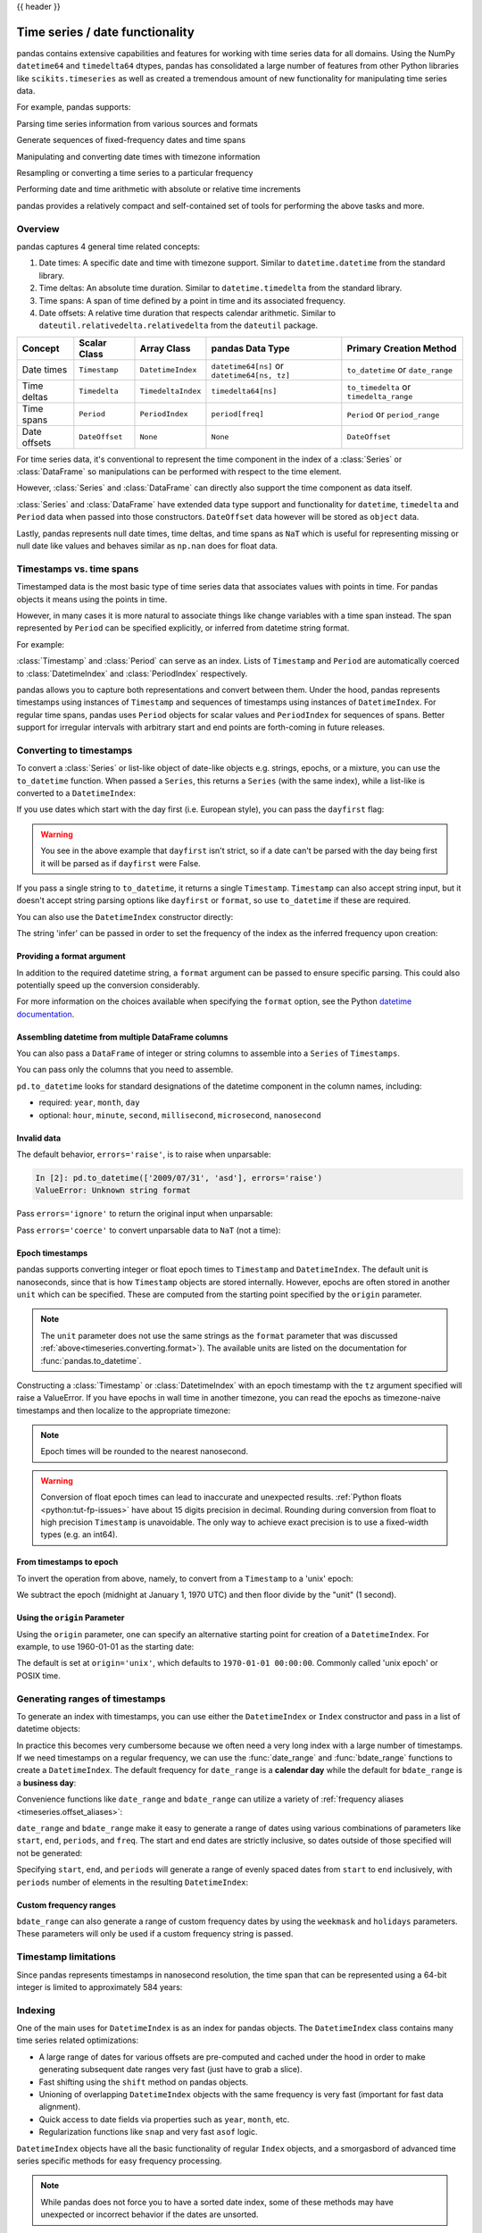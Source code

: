 .. _timeseries:

{{ header }}

********************************
Time series / date functionality
********************************

pandas contains extensive capabilities and features for working with time series data for all domains.
Using the NumPy ``datetime64`` and ``timedelta64`` dtypes, pandas has consolidated a large number of
features from other Python libraries like ``scikits.timeseries`` as well as created
a tremendous amount of new functionality for manipulating time series data.

For example, pandas supports:

Parsing time series information from various sources and formats

.. ipython:: python

   import datetime

   dti = pd.to_datetime(['1/1/2018', np.datetime64('2018-01-01'),
                         datetime.datetime(2018, 1, 1)])
   dti

Generate sequences of fixed-frequency dates and time spans

.. ipython:: python

   dti = pd.date_range('2018-01-01', periods=3, freq='H')
   dti

Manipulating and converting date times with timezone information

.. ipython:: python

   dti = dti.tz_localize('UTC')
   dti
   dti.tz_convert('US/Pacific')

Resampling or converting a time series to a particular frequency

.. ipython:: python

   idx = pd.date_range('2018-01-01', periods=5, freq='H')
   ts = pd.Series(range(len(idx)), index=idx)
   ts
   ts.resample('2H').mean()

Performing date and time arithmetic with absolute or relative time increments

.. ipython:: python

    friday = pd.Timestamp('2018-01-05')
    friday.day_name()
    # Add 1 day
    saturday = friday + pd.Timedelta('1 day')
    saturday.day_name()
    # Add 1 business day (Friday --> Monday)
    monday = friday + pd.offsets.BDay()
    monday.day_name()

pandas provides a relatively compact and self-contained set of tools for
performing the above tasks and more.


.. _timeseries.overview:

Overview
--------

pandas captures 4 general time related concepts:

#. Date times: A specific date and time with timezone support. Similar to ``datetime.datetime`` from the standard library.
#. Time deltas: An absolute time duration. Similar to ``datetime.timedelta`` from the standard library.
#. Time spans: A span of time defined by a point in time and its associated frequency.
#. Date offsets: A relative time duration that respects calendar arithmetic. Similar to ``dateutil.relativedelta.relativedelta`` from the ``dateutil`` package.

=====================   =================  ===================   ============================================  ========================================
Concept                 Scalar Class       Array Class           pandas Data Type                              Primary Creation Method
=====================   =================  ===================   ============================================  ========================================
Date times              ``Timestamp``      ``DatetimeIndex``     ``datetime64[ns]`` or ``datetime64[ns, tz]``  ``to_datetime`` or ``date_range``
Time deltas             ``Timedelta``      ``TimedeltaIndex``    ``timedelta64[ns]``                           ``to_timedelta`` or ``timedelta_range``
Time spans              ``Period``         ``PeriodIndex``       ``period[freq]``                              ``Period`` or ``period_range``
Date offsets            ``DateOffset``     ``None``              ``None``                                      ``DateOffset``
=====================   =================  ===================   ============================================  ========================================

For time series data, it's conventional to represent the time component in the index of a :class:`Series` or :class:`DataFrame`
so manipulations can be performed with respect to the time element.

.. ipython:: python

   pd.Series(range(3), index=pd.date_range('2000', freq='D', periods=3))

However, :class:`Series` and :class:`DataFrame` can directly also support the time component as data itself.

.. ipython:: python

   pd.Series(pd.date_range('2000', freq='D', periods=3))

:class:`Series` and :class:`DataFrame` have extended data type support and functionality for ``datetime``, ``timedelta``
and ``Period`` data when passed into those constructors. ``DateOffset``
data however will be stored as ``object`` data.

.. ipython:: python

   pd.Series(pd.period_range('1/1/2011', freq='M', periods=3))
   pd.Series([pd.DateOffset(1), pd.DateOffset(2)])
   pd.Series(pd.date_range('1/1/2011', freq='M', periods=3))

Lastly, pandas represents null date times, time deltas, and time spans as ``NaT`` which
is useful for representing missing or null date like values and behaves similar
as ``np.nan`` does for float data.

.. ipython:: python

   pd.Timestamp(pd.NaT)
   pd.Timedelta(pd.NaT)
   pd.Period(pd.NaT)
   # Equality acts as np.nan would
   pd.NaT == pd.NaT

.. _timeseries.representation:

Timestamps vs. time spans
-------------------------

Timestamped data is the most basic type of time series data that associates
values with points in time. For pandas objects it means using the points in
time.

.. ipython:: python

   pd.Timestamp(datetime.datetime(2012, 5, 1))
   pd.Timestamp('2012-05-01')
   pd.Timestamp(2012, 5, 1)

However, in many cases it is more natural to associate things like change
variables with a time span instead. The span represented by ``Period`` can be
specified explicitly, or inferred from datetime string format.

For example:

.. ipython:: python

   pd.Period('2011-01')

   pd.Period('2012-05', freq='D')

:class:`Timestamp` and :class:`Period` can serve as an index. Lists of
``Timestamp`` and ``Period`` are automatically coerced to :class:`DatetimeIndex`
and :class:`PeriodIndex` respectively.

.. ipython:: python

   dates = [pd.Timestamp('2012-05-01'),
            pd.Timestamp('2012-05-02'),
            pd.Timestamp('2012-05-03')]
   ts = pd.Series(np.random.randn(3), dates)

   type(ts.index)
   ts.index

   ts

   periods = [pd.Period('2012-01'), pd.Period('2012-02'), pd.Period('2012-03')]

   ts = pd.Series(np.random.randn(3), periods)

   type(ts.index)
   ts.index

   ts

pandas allows you to capture both representations and
convert between them. Under the hood, pandas represents timestamps using
instances of ``Timestamp`` and sequences of timestamps using instances of
``DatetimeIndex``. For regular time spans, pandas uses ``Period`` objects for
scalar values and ``PeriodIndex`` for sequences of spans. Better support for
irregular intervals with arbitrary start and end points are forth-coming in
future releases.


.. _timeseries.converting:

Converting to timestamps
------------------------

To convert a :class:`Series` or list-like object of date-like objects e.g. strings,
epochs, or a mixture, you can use the ``to_datetime`` function. When passed
a ``Series``, this returns a ``Series`` (with the same index), while a list-like
is converted to a ``DatetimeIndex``:

.. ipython:: python

    pd.to_datetime(pd.Series(['Jul 31, 2009', '2010-01-10', None]))

    pd.to_datetime(['2005/11/23', '2010.12.31'])

If you use dates which start with the day first (i.e. European style),
you can pass the ``dayfirst`` flag:

.. ipython:: python

    pd.to_datetime(['04-01-2012 10:00'], dayfirst=True)

    pd.to_datetime(['14-01-2012', '01-14-2012'], dayfirst=True)

.. warning::

   You see in the above example that ``dayfirst`` isn't strict, so if a date
   can't be parsed with the day being first it will be parsed as if
   ``dayfirst`` were False.

If you pass a single string to ``to_datetime``, it returns a single ``Timestamp``.
``Timestamp`` can also accept string input, but it doesn't accept string parsing
options like ``dayfirst`` or ``format``, so use ``to_datetime`` if these are required.

.. ipython:: python

    pd.to_datetime('2010/11/12')

    pd.Timestamp('2010/11/12')

You can also use the ``DatetimeIndex`` constructor directly:

.. ipython:: python

    pd.DatetimeIndex(['2018-01-01', '2018-01-03', '2018-01-05'])

The string 'infer' can be passed in order to set the frequency of the index as the
inferred frequency upon creation:

.. ipython:: python

    pd.DatetimeIndex(['2018-01-01', '2018-01-03', '2018-01-05'], freq='infer')

.. _timeseries.converting.format:

Providing a format argument
~~~~~~~~~~~~~~~~~~~~~~~~~~~

In addition to the required datetime string, a ``format`` argument can be passed to ensure specific parsing.
This could also potentially speed up the conversion considerably.

.. ipython:: python

    pd.to_datetime('2010/11/12', format='%Y/%m/%d')

    pd.to_datetime('12-11-2010 00:00', format='%d-%m-%Y %H:%M')

For more information on the choices available when specifying the ``format``
option, see the Python `datetime documentation`_.

.. _datetime documentation: https://docs.python.org/3/library/datetime.html#strftime-and-strptime-behavior

Assembling datetime from multiple DataFrame columns
~~~~~~~~~~~~~~~~~~~~~~~~~~~~~~~~~~~~~~~~~~~~~~~~~~~

You can also pass a ``DataFrame`` of integer or string columns to assemble into a ``Series`` of ``Timestamps``.

.. ipython:: python

   df = pd.DataFrame({'year': [2015, 2016],
                      'month': [2, 3],
                      'day': [4, 5],
                      'hour': [2, 3]})
   pd.to_datetime(df)


You can pass only the columns that you need to assemble.

.. ipython:: python

   pd.to_datetime(df[['year', 'month', 'day']])

``pd.to_datetime`` looks for standard designations of the datetime component in the column names, including:

* required: ``year``, ``month``, ``day``
* optional: ``hour``, ``minute``, ``second``, ``millisecond``, ``microsecond``, ``nanosecond``

Invalid data
~~~~~~~~~~~~

The default behavior, ``errors='raise'``, is to raise when unparsable:

.. code-block:: ipython

    In [2]: pd.to_datetime(['2009/07/31', 'asd'], errors='raise')
    ValueError: Unknown string format

Pass ``errors='ignore'`` to return the original input when unparsable:

.. ipython:: python

   pd.to_datetime(['2009/07/31', 'asd'], errors='ignore')

Pass ``errors='coerce'`` to convert unparsable data to ``NaT`` (not a time):

.. ipython:: python

   pd.to_datetime(['2009/07/31', 'asd'], errors='coerce')


.. _timeseries.converting.epoch:

Epoch timestamps
~~~~~~~~~~~~~~~~

pandas supports converting integer or float epoch times to ``Timestamp`` and
``DatetimeIndex``. The default unit is nanoseconds, since that is how ``Timestamp``
objects are stored internally. However, epochs are often stored in another ``unit``
which can be specified. These are computed from the starting point specified by the
``origin`` parameter.

.. ipython:: python

   pd.to_datetime([1349720105, 1349806505, 1349892905,
                   1349979305, 1350065705], unit='s')

   pd.to_datetime([1349720105100, 1349720105200, 1349720105300,
                   1349720105400, 1349720105500], unit='ms')

.. note::

   The ``unit`` parameter does not use the same strings as the ``format`` parameter
   that was discussed :ref:`above<timeseries.converting.format>`). The
   available units are listed on the documentation for :func:`pandas.to_datetime`.

.. versionchanged:: 1.0.0

Constructing a :class:`Timestamp` or :class:`DatetimeIndex` with an epoch timestamp
with the ``tz`` argument specified will raise a ValueError. If you have
epochs in wall time in another timezone, you can read the epochs
as timezone-naive timestamps and then localize to the appropriate timezone:

.. ipython:: python

   pd.Timestamp(1262347200000000000).tz_localize('US/Pacific')
   pd.DatetimeIndex([1262347200000000000]).tz_localize('US/Pacific')

.. note::

   Epoch times will be rounded to the nearest nanosecond.

.. warning::

   Conversion of float epoch times can lead to inaccurate and unexpected results.
   :ref:`Python floats <python:tut-fp-issues>` have about 15 digits precision in
   decimal. Rounding during conversion from float to high precision ``Timestamp`` is
   unavoidable. The only way to achieve exact precision is to use a fixed-width
   types (e.g. an int64).

   .. ipython:: python

      pd.to_datetime([1490195805.433, 1490195805.433502912], unit='s')
      pd.to_datetime(1490195805433502912, unit='ns')

.. seealso::

   :ref:`timeseries.origin`

.. _timeseries.converting.epoch_inverse:

From timestamps to epoch
~~~~~~~~~~~~~~~~~~~~~~~~

To invert the operation from above, namely, to convert from a ``Timestamp`` to a 'unix' epoch:

.. ipython:: python

   stamps = pd.date_range('2012-10-08 18:15:05', periods=4, freq='D')
   stamps

We subtract the epoch (midnight at January 1, 1970 UTC) and then floor divide by the
"unit" (1 second).

.. ipython:: python

   (stamps - pd.Timestamp("1970-01-01")) // pd.Timedelta('1s')

.. _timeseries.origin:

Using the ``origin`` Parameter
~~~~~~~~~~~~~~~~~~~~~~~~~~~~~~

Using the ``origin`` parameter, one can specify an alternative starting point for creation
of a ``DatetimeIndex``. For example, to use 1960-01-01 as the starting date:

.. ipython:: python

   pd.to_datetime([1, 2, 3], unit='D', origin=pd.Timestamp('1960-01-01'))

The default is set at ``origin='unix'``, which defaults to ``1970-01-01 00:00:00``.
Commonly called 'unix epoch' or POSIX time.

.. ipython:: python

   pd.to_datetime([1, 2, 3], unit='D')

.. _timeseries.daterange:

Generating ranges of timestamps
-------------------------------

To generate an index with timestamps, you can use either the ``DatetimeIndex`` or
``Index`` constructor and pass in a list of datetime objects:

.. ipython:: python

   dates = [datetime.datetime(2012, 5, 1),
            datetime.datetime(2012, 5, 2),
            datetime.datetime(2012, 5, 3)]

   # Note the frequency information
   index = pd.DatetimeIndex(dates)
   index

   # Automatically converted to DatetimeIndex
   index = pd.Index(dates)
   index

In practice this becomes very cumbersome because we often need a very long
index with a large number of timestamps. If we need timestamps on a regular
frequency, we can use the :func:`date_range` and :func:`bdate_range` functions
to create a ``DatetimeIndex``. The default frequency for ``date_range`` is a
**calendar day** while the default for ``bdate_range`` is a **business day**:

.. ipython:: python

   start = datetime.datetime(2011, 1, 1)
   end = datetime.datetime(2012, 1, 1)

   index = pd.date_range(start, end)
   index

   index = pd.bdate_range(start, end)
   index

Convenience functions like ``date_range`` and ``bdate_range`` can utilize a
variety of :ref:`frequency aliases <timeseries.offset_aliases>`:

.. ipython:: python

   pd.date_range(start, periods=1000, freq='M')

   pd.bdate_range(start, periods=250, freq='BQS')

``date_range`` and ``bdate_range`` make it easy to generate a range of dates
using various combinations of parameters like ``start``, ``end``, ``periods``,
and ``freq``. The start and end dates are strictly inclusive, so dates outside
of those specified will not be generated:

.. ipython:: python

   pd.date_range(start, end, freq='BM')

   pd.date_range(start, end, freq='W')

   pd.bdate_range(end=end, periods=20)

   pd.bdate_range(start=start, periods=20)

Specifying ``start``, ``end``, and ``periods`` will generate a range of evenly spaced
dates from ``start`` to ``end`` inclusively, with ``periods`` number of elements in the
resulting ``DatetimeIndex``:

.. ipython:: python

   pd.date_range('2018-01-01', '2018-01-05', periods=5)

   pd.date_range('2018-01-01', '2018-01-05', periods=10)

.. _timeseries.custom-freq-ranges:

Custom frequency ranges
~~~~~~~~~~~~~~~~~~~~~~~

``bdate_range`` can also generate a range of custom frequency dates by using
the ``weekmask`` and ``holidays`` parameters.  These parameters will only be
used if a custom frequency string is passed.

.. ipython:: python

   weekmask = 'Mon Wed Fri'

   holidays = [datetime.datetime(2011, 1, 5), datetime.datetime(2011, 3, 14)]

   pd.bdate_range(start, end, freq='C', weekmask=weekmask, holidays=holidays)

   pd.bdate_range(start, end, freq='CBMS', weekmask=weekmask)

.. seealso::

   :ref:`timeseries.custombusinessdays`

.. _timeseries.timestamp-limits:

Timestamp limitations
---------------------

Since pandas represents timestamps in nanosecond resolution, the time span that
can be represented using a 64-bit integer is limited to approximately 584 years:

.. ipython:: python

   pd.Timestamp.min
   pd.Timestamp.max

.. seealso::

   :ref:`timeseries.oob`

.. _timeseries.datetimeindex:

Indexing
--------

One of the main uses for ``DatetimeIndex`` is as an index for pandas objects.
The ``DatetimeIndex`` class contains many time series related optimizations:

* A large range of dates for various offsets are pre-computed and cached
  under the hood in order to make generating subsequent date ranges very fast
  (just have to grab a slice).
* Fast shifting using the ``shift`` method on pandas objects.
* Unioning of overlapping ``DatetimeIndex`` objects with the same frequency is
  very fast (important for fast data alignment).
* Quick access to date fields via properties such as ``year``, ``month``, etc.
* Regularization functions like ``snap`` and very fast ``asof`` logic.

``DatetimeIndex`` objects have all the basic functionality of regular ``Index``
objects, and a smorgasbord of advanced time series specific methods for easy
frequency processing.

.. seealso::
    :ref:`Reindexing methods <basics.reindexing>`

.. note::

    While pandas does not force you to have a sorted date index, some of these
    methods may have unexpected or incorrect behavior if the dates are unsorted.

``DatetimeIndex`` can be used like a regular index and offers all of its
intelligent functionality like selection, slicing, etc.

.. ipython:: python

   rng = pd.date_range(start, end, freq='BM')
   ts = pd.Series(np.random.randn(len(rng)), index=rng)
   ts.index
   ts[:5].index
   ts[::2].index

.. _timeseries.partialindexing:

Partial string indexing
~~~~~~~~~~~~~~~~~~~~~~~

Dates and strings that parse to timestamps can be passed as indexing parameters:

.. ipython:: python

   ts['1/31/2011']

   ts[datetime.datetime(2011, 12, 25):]

   ts['10/31/2011':'12/31/2011']

To provide convenience for accessing longer time series, you can also pass in
the year or year and month as strings:

.. ipython:: python

   ts['2011']

   ts['2011-6']

This type of slicing will work on a ``DataFrame`` with a ``DatetimeIndex`` as well. Since the
partial string selection is a form of label slicing, the endpoints **will be** included. This
would include matching times on an included date:

.. warning::

   Indexing ``DataFrame`` rows with strings is deprecated in pandas 1.2.0 and will be removed in a future version.  Use ``frame.loc[dtstring]`` instead.

.. ipython:: python
   :okwarning:

   dft = pd.DataFrame(np.random.randn(100000, 1), columns=['A'],
                      index=pd.date_range('20130101', periods=100000, freq='T'))
   dft
   dft['2013']

This starts on the very first time in the month, and includes the last date and
time for the month:

.. ipython:: python
   :okwarning:

   dft['2013-1':'2013-2']

This specifies a stop time **that includes all of the times on the last day**:

.. ipython:: python
   :okwarning:

   dft['2013-1':'2013-2-28']

This specifies an **exact** stop time (and is not the same as the above):

.. ipython:: python
   :okwarning:

   dft['2013-1':'2013-2-28 00:00:00']

We are stopping on the included end-point as it is part of the index:

.. ipython:: python
   :okwarning:

   dft['2013-1-15':'2013-1-15 12:30:00']

``DatetimeIndex`` partial string indexing also works on a ``DataFrame`` with a ``MultiIndex``:

.. ipython:: python

   dft2 = pd.DataFrame(np.random.randn(20, 1),
                       columns=['A'],
                       index=pd.MultiIndex.from_product(
                           [pd.date_range('20130101', periods=10, freq='12H'),
                            ['a', 'b']]))
   dft2
   dft2.loc['2013-01-05']
   idx = pd.IndexSlice
   dft2 = dft2.swaplevel(0, 1).sort_index()
   dft2.loc[idx[:, '2013-01-05'], :]

.. versionadded:: 0.25.0

Slicing with string indexing also honors UTC offset.

.. ipython:: python
   :okwarning:

    df = pd.DataFrame([0], index=pd.DatetimeIndex(['2019-01-01'], tz='US/Pacific'))
    df
    df['2019-01-01 12:00:00+04:00':'2019-01-01 13:00:00+04:00']

.. _timeseries.slice_vs_exact_match:

Slice vs. exact match
~~~~~~~~~~~~~~~~~~~~~

The same string used as an indexing parameter can be treated either as a slice or as an exact match depending on the resolution of the index. If the string is less accurate than the index, it will be treated as a slice, otherwise as an exact match.

Consider a ``Series`` object with a minute resolution index:

.. ipython:: python

    series_minute = pd.Series([1, 2, 3],
                              pd.DatetimeIndex(['2011-12-31 23:59:00',
                                                '2012-01-01 00:00:00',
                                                '2012-01-01 00:02:00']))
    series_minute.index.resolution

A timestamp string less accurate than a minute gives a ``Series`` object.

.. ipython:: python

    series_minute['2011-12-31 23']

A timestamp string with minute resolution (or more accurate), gives a scalar instead, i.e. it is not casted to a slice.

.. ipython:: python

    series_minute['2011-12-31 23:59']
    series_minute['2011-12-31 23:59:00']

If index resolution is second, then the minute-accurate timestamp gives a
``Series``.

.. ipython:: python

    series_second = pd.Series([1, 2, 3],
                              pd.DatetimeIndex(['2011-12-31 23:59:59',
                                                '2012-01-01 00:00:00',
                                                '2012-01-01 00:00:01']))
    series_second.index.resolution
    series_second['2011-12-31 23:59']

If the timestamp string is treated as a slice, it can be used to index ``DataFrame`` with ``[]`` as well.

.. ipython:: python
    :okwarning:

    dft_minute = pd.DataFrame({'a': [1, 2, 3], 'b': [4, 5, 6]},
                              index=series_minute.index)
    dft_minute['2011-12-31 23']


.. warning::

   However, if the string is treated as an exact match, the selection in ``DataFrame``'s ``[]`` will be column-wise and not row-wise, see :ref:`Indexing Basics <indexing.basics>`. For example ``dft_minute['2011-12-31 23:59']`` will raise ``KeyError`` as ``'2012-12-31 23:59'`` has the same resolution as the index and there is no column with such name:

   To *always* have unambiguous selection, whether the row is treated as a slice or a single selection, use ``.loc``.

   .. ipython:: python

      dft_minute.loc['2011-12-31 23:59']

Note also that ``DatetimeIndex`` resolution cannot be less precise than day.

.. ipython:: python

    series_monthly = pd.Series([1, 2, 3],
                               pd.DatetimeIndex(['2011-12', '2012-01', '2012-02']))
    series_monthly.index.resolution
    series_monthly['2011-12']  # returns Series


Exact indexing
~~~~~~~~~~~~~~

As discussed in previous section, indexing a ``DatetimeIndex`` with a partial string depends on the "accuracy" of the period, in other words how specific the interval is in relation to the resolution of the index. In contrast, indexing with ``Timestamp`` or ``datetime`` objects is exact, because the objects have exact meaning. These also follow the semantics of *including both endpoints*.

These ``Timestamp`` and ``datetime`` objects have exact ``hours, minutes,`` and ``seconds``, even though they were not explicitly specified (they are ``0``).

.. ipython:: python

   dft[datetime.datetime(2013, 1, 1):datetime.datetime(2013, 2, 28)]

With no defaults.

.. ipython:: python

   dft[datetime.datetime(2013, 1, 1, 10, 12, 0):
       datetime.datetime(2013, 2, 28, 10, 12, 0)]


Truncating & fancy indexing
~~~~~~~~~~~~~~~~~~~~~~~~~~~

A :meth:`~DataFrame.truncate` convenience function is provided that is similar
to slicing. Note that ``truncate`` assumes a 0 value for any unspecified date
component in a ``DatetimeIndex`` in contrast to slicing which returns any
partially matching dates:

.. ipython:: python

   rng2 = pd.date_range('2011-01-01', '2012-01-01', freq='W')
   ts2 = pd.Series(np.random.randn(len(rng2)), index=rng2)

   ts2.truncate(before='2011-11', after='2011-12')
   ts2['2011-11':'2011-12']

Even complicated fancy indexing that breaks the ``DatetimeIndex`` frequency
regularity will result in a ``DatetimeIndex``, although frequency is lost:

.. ipython:: python

   ts2[[0, 2, 6]].index

.. _timeseries.components:

Time/date components
--------------------

There are several time/date properties that one can access from ``Timestamp`` or a collection of timestamps like a ``DatetimeIndex``.

.. csv-table::
    :header: "Property", "Description"
    :widths: 15, 65

    year, "The year of the datetime"
    month,"The month of the datetime"
    day,"The days of the datetime"
    hour,"The hour of the datetime"
    minute,"The minutes of the datetime"
    second,"The seconds of the datetime"
    microsecond,"The microseconds of the datetime"
    nanosecond,"The nanoseconds of the datetime"
    date,"Returns datetime.date (does not contain timezone information)"
    time,"Returns datetime.time (does not contain timezone information)"
    timetz,"Returns datetime.time as local time with timezone information"
    dayofyear,"The ordinal day of year"
    weekofyear,"The week ordinal of the year"
    week,"The week ordinal of the year"
    dayofweek,"The number of the day of the week with Monday=0, Sunday=6"
    weekday,"The number of the day of the week with Monday=0, Sunday=6"
    quarter,"Quarter of the date: Jan-Mar = 1, Apr-Jun = 2, etc."
    days_in_month,"The number of days in the month of the datetime"
    is_month_start,"Logical indicating if first day of month (defined by frequency)"
    is_month_end,"Logical indicating if last day of month (defined by frequency)"
    is_quarter_start,"Logical indicating if first day of quarter (defined by frequency)"
    is_quarter_end,"Logical indicating if last day of quarter (defined by frequency)"
    is_year_start,"Logical indicating if first day of year (defined by frequency)"
    is_year_end,"Logical indicating if last day of year (defined by frequency)"
    is_leap_year,"Logical indicating if the date belongs to a leap year"

Furthermore, if you have a ``Series`` with datetimelike values, then you can
access these properties via the ``.dt`` accessor, as detailed in the section
on :ref:`.dt accessors<basics.dt_accessors>`.

.. versionadded:: 1.1.0

You may obtain the year, week and day components of the ISO year from the ISO 8601 standard:

.. ipython:: python

   idx = pd.date_range(start='2019-12-29', freq='D', periods=4)
   idx.isocalendar()
   idx.to_series().dt.isocalendar()

.. _timeseries.offsets:

DateOffset objects
------------------

In the preceding examples, frequency strings (e.g. ``'D'``) were used to specify
a frequency that defined:

* how the date times in :class:`DatetimeIndex` were spaced when using :meth:`date_range`
* the frequency of a :class:`Period` or :class:`PeriodIndex`

These frequency strings map to a :class:`DateOffset` object and its subclasses. A :class:`DateOffset`
is similar to a :class:`Timedelta` that represents a duration of time but follows specific calendar duration rules.
For example, a :class:`Timedelta` day will always increment ``datetimes`` by 24 hours, while a :class:`DateOffset` day
will increment ``datetimes`` to the same time the next day whether a day represents 23, 24 or 25 hours due to daylight
savings time. However, all :class:`DateOffset` subclasses that are an hour or smaller
(``Hour``, ``Minute``, ``Second``, ``Milli``, ``Micro``, ``Nano``) behave like
:class:`Timedelta` and respect absolute time.

The basic :class:`DateOffset` acts similar to ``dateutil.relativedelta`` (`relativedelta documentation`_)
that shifts a date time by the corresponding calendar duration specified. The
arithmetic operator (``+``) or the ``apply`` method can be used to perform the shift.

.. ipython:: python

   # This particular day contains a day light savings time transition
   ts = pd.Timestamp('2016-10-30 00:00:00', tz='Europe/Helsinki')
   # Respects absolute time
   ts + pd.Timedelta(days=1)
   # Respects calendar time
   ts + pd.DateOffset(days=1)
   friday = pd.Timestamp('2018-01-05')
   friday.day_name()
   # Add 2 business days (Friday --> Tuesday)
   two_business_days = 2 * pd.offsets.BDay()
   two_business_days.apply(friday)
   friday + two_business_days
   (friday + two_business_days).day_name()

Most ``DateOffsets`` have associated frequencies strings, or offset aliases, that can be passed
into ``freq`` keyword arguments. The available date offsets and associated frequency strings can be found below:

.. csv-table::
    :header: "Date Offset", "Frequency String", "Description"
    :widths: 15, 15, 65

    :class:`~pandas.tseries.offsets.DateOffset`, None, "Generic offset class, defaults to 1 calendar day"
    :class:`~pandas.tseries.offsets.BDay` or :class:`~pandas.tseries.offsets.BusinessDay`, ``'B'``,"business day (weekday)"
    :class:`~pandas.tseries.offsets.CDay` or :class:`~pandas.tseries.offsets.CustomBusinessDay`, ``'C'``, "custom business day"
    :class:`~pandas.tseries.offsets.Week`, ``'W'``, "one week, optionally anchored on a day of the week"
    :class:`~pandas.tseries.offsets.WeekOfMonth`, ``'WOM'``, "the x-th day of the y-th week of each month"
    :class:`~pandas.tseries.offsets.LastWeekOfMonth`, ``'LWOM'``, "the x-th day of the last week of each month"
    :class:`~pandas.tseries.offsets.MonthEnd`, ``'M'``, "calendar month end"
    :class:`~pandas.tseries.offsets.MonthBegin`, ``'MS'``, "calendar month begin"
    :class:`~pandas.tseries.offsets.BMonthEnd` or :class:`~pandas.tseries.offsets.BusinessMonthEnd`, ``'BM'``, "business month end"
    :class:`~pandas.tseries.offsets.BMonthBegin` or :class:`~pandas.tseries.offsets.BusinessMonthBegin`, ``'BMS'``, "business month begin"
    :class:`~pandas.tseries.offsets.CBMonthEnd` or :class:`~pandas.tseries.offsets.CustomBusinessMonthEnd`, ``'CBM'``, "custom business month end"
    :class:`~pandas.tseries.offsets.CBMonthBegin` or :class:`~pandas.tseries.offsets.CustomBusinessMonthBegin`, ``'CBMS'``, "custom business month begin"
    :class:`~pandas.tseries.offsets.SemiMonthEnd`, ``'SM'``, "15th (or other day_of_month) and calendar month end"
    :class:`~pandas.tseries.offsets.SemiMonthBegin`, ``'SMS'``, "15th (or other day_of_month) and calendar month begin"
    :class:`~pandas.tseries.offsets.QuarterEnd`, ``'Q'``, "calendar quarter end"
    :class:`~pandas.tseries.offsets.QuarterBegin`, ``'QS'``, "calendar quarter begin"
    :class:`~pandas.tseries.offsets.BQuarterEnd`, ``'BQ``, "business quarter end"
    :class:`~pandas.tseries.offsets.BQuarterBegin`, ``'BQS'``, "business quarter begin"
    :class:`~pandas.tseries.offsets.FY5253Quarter`, ``'REQ'``, "retail (aka 52-53 week) quarter"
    :class:`~pandas.tseries.offsets.YearEnd`, ``'A'``, "calendar year end"
    :class:`~pandas.tseries.offsets.YearBegin`, ``'AS'`` or ``'BYS'``,"calendar year begin"
    :class:`~pandas.tseries.offsets.BYearEnd`, ``'BA'``, "business year end"
    :class:`~pandas.tseries.offsets.BYearBegin`, ``'BAS'``, "business year begin"
    :class:`~pandas.tseries.offsets.FY5253`, ``'RE'``, "retail (aka 52-53 week) year"
    :class:`~pandas.tseries.offsets.Easter`, None, "Easter holiday"
    :class:`~pandas.tseries.offsets.BusinessHour`, ``'BH'``, "business hour"
    :class:`~pandas.tseries.offsets.CustomBusinessHour`, ``'CBH'``, "custom business hour"
    :class:`~pandas.tseries.offsets.Day`, ``'D'``, "one absolute day"
    :class:`~pandas.tseries.offsets.Hour`, ``'H'``, "one hour"
    :class:`~pandas.tseries.offsets.Minute`, ``'T'`` or ``'min'``,"one minute"
    :class:`~pandas.tseries.offsets.Second`, ``'S'``, "one second"
    :class:`~pandas.tseries.offsets.Milli`, ``'L'`` or ``'ms'``, "one millisecond"
    :class:`~pandas.tseries.offsets.Micro`, ``'U'`` or ``'us'``, "one microsecond"
    :class:`~pandas.tseries.offsets.Nano`, ``'N'``, "one nanosecond"

``DateOffsets`` additionally have :meth:`rollforward` and :meth:`rollback`
methods for moving a date forward or backward respectively to a valid offset
date relative to the offset. For example, business offsets will roll dates
that land on the weekends (Saturday and Sunday) forward to Monday since
business offsets operate on the weekdays.

.. ipython:: python

   ts = pd.Timestamp('2018-01-06 00:00:00')
   ts.day_name()
   # BusinessHour's valid offset dates are Monday through Friday
   offset = pd.offsets.BusinessHour(start='09:00')
   # Bring the date to the closest offset date (Monday)
   offset.rollforward(ts)
   # Date is brought to the closest offset date first and then the hour is added
   ts + offset

These operations preserve time (hour, minute, etc) information by default.
To reset time to midnight, use :meth:`normalize` before or after applying
the operation (depending on whether you want the time information included
in the operation).

.. ipython:: python

   ts = pd.Timestamp('2014-01-01 09:00')
   day = pd.offsets.Day()
   day.apply(ts)
   day.apply(ts).normalize()

   ts = pd.Timestamp('2014-01-01 22:00')
   hour = pd.offsets.Hour()
   hour.apply(ts)
   hour.apply(ts).normalize()
   hour.apply(pd.Timestamp("2014-01-01 23:30")).normalize()

.. _relativedelta documentation: https://dateutil.readthedocs.io/en/stable/relativedelta.html


Parametric offsets
~~~~~~~~~~~~~~~~~~

Some of the offsets can be "parameterized" when created to result in different
behaviors. For example, the ``Week`` offset for generating weekly data accepts a
``weekday`` parameter which results in the generated dates always lying on a
particular day of the week:

.. ipython:: python

   d = datetime.datetime(2008, 8, 18, 9, 0)
   d
   d + pd.offsets.Week()
   d + pd.offsets.Week(weekday=4)
   (d + pd.offsets.Week(weekday=4)).weekday()

   d - pd.offsets.Week()

The ``normalize`` option will be effective for addition and subtraction.

.. ipython:: python

   d + pd.offsets.Week(normalize=True)
   d - pd.offsets.Week(normalize=True)


Another example is parameterizing ``YearEnd`` with the specific ending month:

.. ipython:: python

   d + pd.offsets.YearEnd()
   d + pd.offsets.YearEnd(month=6)


.. _timeseries.offsetseries:

Using offsets with ``Series`` / ``DatetimeIndex``
~~~~~~~~~~~~~~~~~~~~~~~~~~~~~~~~~~~~~~~~~~~~~~~~~

Offsets can be used with either a ``Series`` or ``DatetimeIndex`` to
apply the offset to each element.

.. ipython:: python

   rng = pd.date_range('2012-01-01', '2012-01-03')
   s = pd.Series(rng)
   rng
   rng + pd.DateOffset(months=2)
   s + pd.DateOffset(months=2)
   s - pd.DateOffset(months=2)

If the offset class maps directly to a ``Timedelta`` (``Day``, ``Hour``,
``Minute``, ``Second``, ``Micro``, ``Milli``, ``Nano``) it can be
used exactly like a ``Timedelta`` - see the
:ref:`Timedelta section<timedeltas.operations>` for more examples.

.. ipython:: python

   s - pd.offsets.Day(2)
   td = s - pd.Series(pd.date_range('2011-12-29', '2011-12-31'))
   td
   td + pd.offsets.Minute(15)

Note that some offsets (such as ``BQuarterEnd``) do not have a
vectorized implementation.  They can still be used but may
calculate significantly slower and will show a ``PerformanceWarning``

.. ipython:: python
   :okwarning:

   rng + pd.offsets.BQuarterEnd()


.. _timeseries.custombusinessdays:

Custom business days
~~~~~~~~~~~~~~~~~~~~

The ``CDay`` or ``CustomBusinessDay`` class provides a parametric
``BusinessDay`` class which can be used to create customized business day
calendars which account for local holidays and local weekend conventions.

As an interesting example, let's look at Egypt where a Friday-Saturday weekend is observed.

.. ipython:: python

    weekmask_egypt = 'Sun Mon Tue Wed Thu'

    # They also observe International Workers' Day so let's
    # add that for a couple of years

    holidays = ['2012-05-01',
                datetime.datetime(2013, 5, 1),
                np.datetime64('2014-05-01')]
    bday_egypt = pd.offsets.CustomBusinessDay(holidays=holidays,
                                              weekmask=weekmask_egypt)
    dt = datetime.datetime(2013, 4, 30)
    dt + 2 * bday_egypt

Let's map to the weekday names:

.. ipython:: python

    dts = pd.date_range(dt, periods=5, freq=bday_egypt)

    pd.Series(dts.weekday, dts).map(
        pd.Series('Mon Tue Wed Thu Fri Sat Sun'.split()))

Holiday calendars can be used to provide the list of holidays.  See the
:ref:`holiday calendar<timeseries.holiday>` section for more information.

.. ipython:: python

    from pandas.tseries.holiday import USFederalHolidayCalendar

    bday_us = pd.offsets.CustomBusinessDay(calendar=USFederalHolidayCalendar())

    # Friday before MLK Day
    dt = datetime.datetime(2014, 1, 17)

    # Tuesday after MLK Day (Monday is skipped because it's a holiday)
    dt + bday_us

Monthly offsets that respect a certain holiday calendar can be defined
in the usual way.

.. ipython:: python

    bmth_us = pd.offsets.CustomBusinessMonthBegin(
        calendar=USFederalHolidayCalendar())

    # Skip new years
    dt = datetime.datetime(2013, 12, 17)
    dt + bmth_us

    # Define date index with custom offset
    pd.date_range(start='20100101', end='20120101', freq=bmth_us)

.. note::

    The frequency string 'C' is used to indicate that a CustomBusinessDay
    DateOffset is used, it is important to note that since CustomBusinessDay is
    a parameterised type, instances of CustomBusinessDay may differ and this is
    not detectable from the 'C' frequency string. The user therefore needs to
    ensure that the 'C' frequency string is used consistently within the user's
    application.

.. _timeseries.businesshour:

Business hour
~~~~~~~~~~~~~

The ``BusinessHour`` class provides a business hour representation on ``BusinessDay``,
allowing to use specific start and end times.

By default, ``BusinessHour`` uses 9:00 - 17:00 as business hours.
Adding ``BusinessHour`` will increment ``Timestamp`` by hourly frequency.
If target ``Timestamp`` is out of business hours, move to the next business hour
then increment it. If the result exceeds the business hours end, the remaining
hours are added to the next business day.

.. ipython:: python

    bh = pd.offsets.BusinessHour()
    bh

    # 2014-08-01 is Friday
    pd.Timestamp('2014-08-01 10:00').weekday()
    pd.Timestamp('2014-08-01 10:00') + bh

    # Below example is the same as: pd.Timestamp('2014-08-01 09:00') + bh
    pd.Timestamp('2014-08-01 08:00') + bh

    # If the results is on the end time, move to the next business day
    pd.Timestamp('2014-08-01 16:00') + bh

    # Remainings are added to the next day
    pd.Timestamp('2014-08-01 16:30') + bh

    # Adding 2 business hours
    pd.Timestamp('2014-08-01 10:00') + pd.offsets.BusinessHour(2)

    # Subtracting 3 business hours
    pd.Timestamp('2014-08-01 10:00') + pd.offsets.BusinessHour(-3)

You can also specify ``start`` and ``end`` time by keywords. The argument must
be a ``str`` with an ``hour:minute`` representation or a ``datetime.time``
instance. Specifying seconds, microseconds and nanoseconds as business hour
results in ``ValueError``.

.. ipython:: python

    bh = pd.offsets.BusinessHour(start='11:00', end=datetime.time(20, 0))
    bh

    pd.Timestamp('2014-08-01 13:00') + bh
    pd.Timestamp('2014-08-01 09:00') + bh
    pd.Timestamp('2014-08-01 18:00') + bh

Passing ``start`` time later than ``end`` represents midnight business hour.
In this case, business hour exceeds midnight and overlap to the next day.
Valid business hours are distinguished by whether it started from valid ``BusinessDay``.

.. ipython:: python

    bh = pd.offsets.BusinessHour(start='17:00', end='09:00')
    bh

    pd.Timestamp('2014-08-01 17:00') + bh
    pd.Timestamp('2014-08-01 23:00') + bh

    # Although 2014-08-02 is Saturday,
    # it is valid because it starts from 08-01 (Friday).
    pd.Timestamp('2014-08-02 04:00') + bh

    # Although 2014-08-04 is Monday,
    # it is out of business hours because it starts from 08-03 (Sunday).
    pd.Timestamp('2014-08-04 04:00') + bh

Applying ``BusinessHour.rollforward`` and ``rollback`` to out of business hours results in
the next business hour start or previous day's end. Different from other offsets, ``BusinessHour.rollforward``
may output different results from ``apply`` by definition.

This is because one day's business hour end is equal to next day's business hour start. For example,
under the default business hours (9:00 - 17:00), there is no gap (0 minutes) between ``2014-08-01 17:00`` and
``2014-08-04 09:00``.

.. ipython:: python

    # This adjusts a Timestamp to business hour edge
    pd.offsets.BusinessHour().rollback(pd.Timestamp('2014-08-02 15:00'))
    pd.offsets.BusinessHour().rollforward(pd.Timestamp('2014-08-02 15:00'))

    # It is the same as BusinessHour().apply(pd.Timestamp('2014-08-01 17:00')).
    # And it is the same as BusinessHour().apply(pd.Timestamp('2014-08-04 09:00'))
    pd.offsets.BusinessHour().apply(pd.Timestamp('2014-08-02 15:00'))

    # BusinessDay results (for reference)
    pd.offsets.BusinessHour().rollforward(pd.Timestamp('2014-08-02'))

    # It is the same as BusinessDay().apply(pd.Timestamp('2014-08-01'))
    # The result is the same as rollworward because BusinessDay never overlap.
    pd.offsets.BusinessHour().apply(pd.Timestamp('2014-08-02'))

``BusinessHour`` regards Saturday and Sunday as holidays. To use arbitrary
holidays, you can use ``CustomBusinessHour`` offset, as explained in the
following subsection.

.. _timeseries.custombusinesshour:

Custom business hour
~~~~~~~~~~~~~~~~~~~~

The ``CustomBusinessHour`` is a mixture of ``BusinessHour`` and ``CustomBusinessDay`` which
allows you to specify arbitrary holidays. ``CustomBusinessHour`` works as the same
as ``BusinessHour`` except that it skips specified custom holidays.

.. ipython:: python

    from pandas.tseries.holiday import USFederalHolidayCalendar
    bhour_us = pd.offsets.CustomBusinessHour(calendar=USFederalHolidayCalendar())
    # Friday before MLK Day
    dt = datetime.datetime(2014, 1, 17, 15)

    dt + bhour_us

    # Tuesday after MLK Day (Monday is skipped because it's a holiday)
    dt + bhour_us * 2

You can use keyword arguments supported by either ``BusinessHour`` and ``CustomBusinessDay``.

.. ipython:: python

    bhour_mon = pd.offsets.CustomBusinessHour(start='10:00',
                                              weekmask='Tue Wed Thu Fri')

    # Monday is skipped because it's a holiday, business hour starts from 10:00
    dt + bhour_mon * 2

.. _timeseries.offset_aliases:

Offset aliases
~~~~~~~~~~~~~~

A number of string aliases are given to useful common time series
frequencies. We will refer to these aliases as *offset aliases*.

.. csv-table::
    :header: "Alias", "Description"
    :widths: 15, 100

    "B", "business day frequency"
    "C", "custom business day frequency"
    "D", "calendar day frequency"
    "W", "weekly frequency"
    "M", "month end frequency"
    "SM", "semi-month end frequency (15th and end of month)"
    "BM", "business month end frequency"
    "CBM", "custom business month end frequency"
    "MS", "month start frequency"
    "SMS", "semi-month start frequency (1st and 15th)"
    "BMS", "business month start frequency"
    "CBMS", "custom business month start frequency"
    "Q", "quarter end frequency"
    "BQ", "business quarter end frequency"
    "QS", "quarter start frequency"
    "BQS", "business quarter start frequency"
    "A, Y", "year end frequency"
    "BA, BY", "business year end frequency"
    "AS, YS", "year start frequency"
    "BAS, BYS", "business year start frequency"
    "BH", "business hour frequency"
    "H", "hourly frequency"
    "T, min", "minutely frequency"
    "S", "secondly frequency"
    "L, ms", "milliseconds"
    "U, us", "microseconds"
    "N", "nanoseconds"

Combining aliases
~~~~~~~~~~~~~~~~~

As we have seen previously, the alias and the offset instance are fungible in
most functions:

.. ipython:: python

   pd.date_range(start, periods=5, freq='B')

   pd.date_range(start, periods=5, freq=pd.offsets.BDay())

You can combine together day and intraday offsets:

.. ipython:: python

   pd.date_range(start, periods=10, freq='2h20min')

   pd.date_range(start, periods=10, freq='1D10U')

Anchored offsets
~~~~~~~~~~~~~~~~

For some frequencies you can specify an anchoring suffix:

.. csv-table::
    :header: "Alias", "Description"
    :widths: 15, 100

    "W\-SUN", "weekly frequency (Sundays). Same as 'W'"
    "W\-MON", "weekly frequency (Mondays)"
    "W\-TUE", "weekly frequency (Tuesdays)"
    "W\-WED", "weekly frequency (Wednesdays)"
    "W\-THU", "weekly frequency (Thursdays)"
    "W\-FRI", "weekly frequency (Fridays)"
    "W\-SAT", "weekly frequency (Saturdays)"
    "(B)Q(S)\-DEC", "quarterly frequency, year ends in December. Same as 'Q'"
    "(B)Q(S)\-JAN", "quarterly frequency, year ends in January"
    "(B)Q(S)\-FEB", "quarterly frequency, year ends in February"
    "(B)Q(S)\-MAR", "quarterly frequency, year ends in March"
    "(B)Q(S)\-APR", "quarterly frequency, year ends in April"
    "(B)Q(S)\-MAY", "quarterly frequency, year ends in May"
    "(B)Q(S)\-JUN", "quarterly frequency, year ends in June"
    "(B)Q(S)\-JUL", "quarterly frequency, year ends in July"
    "(B)Q(S)\-AUG", "quarterly frequency, year ends in August"
    "(B)Q(S)\-SEP", "quarterly frequency, year ends in September"
    "(B)Q(S)\-OCT", "quarterly frequency, year ends in October"
    "(B)Q(S)\-NOV", "quarterly frequency, year ends in November"
    "(B)A(S)\-DEC", "annual frequency, anchored end of December. Same as 'A'"
    "(B)A(S)\-JAN", "annual frequency, anchored end of January"
    "(B)A(S)\-FEB", "annual frequency, anchored end of February"
    "(B)A(S)\-MAR", "annual frequency, anchored end of March"
    "(B)A(S)\-APR", "annual frequency, anchored end of April"
    "(B)A(S)\-MAY", "annual frequency, anchored end of May"
    "(B)A(S)\-JUN", "annual frequency, anchored end of June"
    "(B)A(S)\-JUL", "annual frequency, anchored end of July"
    "(B)A(S)\-AUG", "annual frequency, anchored end of August"
    "(B)A(S)\-SEP", "annual frequency, anchored end of September"
    "(B)A(S)\-OCT", "annual frequency, anchored end of October"
    "(B)A(S)\-NOV", "annual frequency, anchored end of November"

These can be used as arguments to ``date_range``, ``bdate_range``, constructors
for ``DatetimeIndex``, as well as various other timeseries-related functions
in pandas.

Anchored offset semantics
~~~~~~~~~~~~~~~~~~~~~~~~~

For those offsets that are anchored to the start or end of specific
frequency (``MonthEnd``, ``MonthBegin``, ``WeekEnd``, etc), the following
rules apply to rolling forward and backwards.

When ``n`` is not 0, if the given date is not on an anchor point, it snapped to the next(previous)
anchor point, and moved ``|n|-1`` additional steps forwards or backwards.

.. ipython:: python

   pd.Timestamp('2014-01-02') + pd.offsets.MonthBegin(n=1)
   pd.Timestamp('2014-01-02') + pd.offsets.MonthEnd(n=1)

   pd.Timestamp('2014-01-02') - pd.offsets.MonthBegin(n=1)
   pd.Timestamp('2014-01-02') - pd.offsets.MonthEnd(n=1)

   pd.Timestamp('2014-01-02') + pd.offsets.MonthBegin(n=4)
   pd.Timestamp('2014-01-02') - pd.offsets.MonthBegin(n=4)

If the given date *is* on an anchor point, it is moved ``|n|`` points forwards
or backwards.

.. ipython:: python

   pd.Timestamp('2014-01-01') + pd.offsets.MonthBegin(n=1)
   pd.Timestamp('2014-01-31') + pd.offsets.MonthEnd(n=1)

   pd.Timestamp('2014-01-01') - pd.offsets.MonthBegin(n=1)
   pd.Timestamp('2014-01-31') - pd.offsets.MonthEnd(n=1)

   pd.Timestamp('2014-01-01') + pd.offsets.MonthBegin(n=4)
   pd.Timestamp('2014-01-31') - pd.offsets.MonthBegin(n=4)

For the case when ``n=0``, the date is not moved if on an anchor point, otherwise
it is rolled forward to the next anchor point.

.. ipython:: python

   pd.Timestamp('2014-01-02') + pd.offsets.MonthBegin(n=0)
   pd.Timestamp('2014-01-02') + pd.offsets.MonthEnd(n=0)

   pd.Timestamp('2014-01-01') + pd.offsets.MonthBegin(n=0)
   pd.Timestamp('2014-01-31') + pd.offsets.MonthEnd(n=0)

.. _timeseries.holiday:

Holidays / holiday calendars
~~~~~~~~~~~~~~~~~~~~~~~~~~~~

Holidays and calendars provide a simple way to define holiday rules to be used
with ``CustomBusinessDay`` or in other analysis that requires a predefined
set of holidays.  The ``AbstractHolidayCalendar`` class provides all the necessary
methods to return a list of holidays and only ``rules`` need to be defined
in a specific holiday calendar class. Furthermore, the ``start_date`` and ``end_date``
class attributes determine over what date range holidays are generated.  These
should be overwritten on the ``AbstractHolidayCalendar`` class to have the range
apply to all calendar subclasses.  ``USFederalHolidayCalendar`` is the
only calendar that exists and primarily serves as an example for developing
other calendars.

For holidays that occur on fixed dates (e.g., US Memorial Day or July 4th) an
observance rule determines when that holiday is observed if it falls on a weekend
or some other non-observed day.  Defined observance rules are:

.. csv-table::
    :header: "Rule", "Description"
    :widths: 15, 70

    "nearest_workday", "move Saturday to Friday and Sunday to Monday"
    "sunday_to_monday", "move Sunday to following Monday"
    "next_monday_or_tuesday", "move Saturday to Monday and Sunday/Monday to Tuesday"
    "previous_friday", move Saturday and Sunday to previous Friday"
    "next_monday", "move Saturday and Sunday to following Monday"

An example of how holidays and holiday calendars are defined:

.. ipython:: python

    from pandas.tseries.holiday import Holiday, USMemorialDay,\
        AbstractHolidayCalendar, nearest_workday, MO
    class ExampleCalendar(AbstractHolidayCalendar):
        rules = [
            USMemorialDay,
            Holiday('July 4th', month=7, day=4, observance=nearest_workday),
            Holiday('Columbus Day', month=10, day=1,
                    offset=pd.DateOffset(weekday=MO(2)))]

    cal = ExampleCalendar()
    cal.holidays(datetime.datetime(2012, 1, 1), datetime.datetime(2012, 12, 31))

:hint:
   **weekday=MO(2)** is same as **2 * Week(weekday=2)**

Using this calendar, creating an index or doing offset arithmetic skips weekends
and holidays (i.e., Memorial Day/July 4th).  For example, the below defines
a custom business day offset using the ``ExampleCalendar``.  Like any other offset,
it can be used to create a ``DatetimeIndex`` or added to ``datetime``
or ``Timestamp`` objects.

.. ipython:: python

    pd.date_range(start='7/1/2012', end='7/10/2012',
                  freq=pd.offsets.CDay(calendar=cal)).to_pydatetime()
    offset = pd.offsets.CustomBusinessDay(calendar=cal)
    datetime.datetime(2012, 5, 25) + offset
    datetime.datetime(2012, 7, 3) + offset
    datetime.datetime(2012, 7, 3) + 2 * offset
    datetime.datetime(2012, 7, 6) + offset

Ranges are defined by the ``start_date`` and ``end_date`` class attributes
of ``AbstractHolidayCalendar``.  The defaults are shown below.

.. ipython:: python

    AbstractHolidayCalendar.start_date
    AbstractHolidayCalendar.end_date

These dates can be overwritten by setting the attributes as
datetime/Timestamp/string.

.. ipython:: python

    AbstractHolidayCalendar.start_date = datetime.datetime(2012, 1, 1)
    AbstractHolidayCalendar.end_date = datetime.datetime(2012, 12, 31)
    cal.holidays()

Every calendar class is accessible by name using the ``get_calendar`` function
which returns a holiday class instance.  Any imported calendar class will
automatically be available by this function.  Also, ``HolidayCalendarFactory``
provides an easy interface to create calendars that are combinations of calendars
or calendars with additional rules.

.. ipython:: python

    from pandas.tseries.holiday import get_calendar, HolidayCalendarFactory,\
        USLaborDay
    cal = get_calendar('ExampleCalendar')
    cal.rules
    new_cal = HolidayCalendarFactory('NewExampleCalendar', cal, USLaborDay)
    new_cal.rules

.. _timeseries.advanced_datetime:

Time series-related instance methods
------------------------------------

Shifting / lagging
~~~~~~~~~~~~~~~~~~

One may want to *shift* or *lag* the values in a time series back and forward in
time. The method for this is :meth:`~Series.shift`, which is available on all of
the pandas objects.

.. ipython:: python

   ts = pd.Series(range(len(rng)), index=rng)
   ts = ts[:5]
   ts.shift(1)

The ``shift`` method accepts an ``freq`` argument which can accept a
``DateOffset`` class or other ``timedelta``-like object or also an
:ref:`offset alias <timeseries.offset_aliases>`.

When ``freq`` is specified, ``shift`` method changes all the dates in the index
rather than changing the alignment of the data and the index:

.. ipython:: python

   ts.shift(5, freq='D')
   ts.shift(5, freq=pd.offsets.BDay())
   ts.shift(5, freq='BM')

Note that with when ``freq`` is specified, the leading entry is no longer NaN
because the data is not being realigned.

Frequency conversion
~~~~~~~~~~~~~~~~~~~~

The primary function for changing frequencies is the :meth:`~Series.asfreq`
method. For a ``DatetimeIndex``, this is basically just a thin, but convenient
wrapper around :meth:`~Series.reindex`  which generates a ``date_range`` and
calls ``reindex``.

.. ipython:: python

   dr = pd.date_range('1/1/2010', periods=3, freq=3 * pd.offsets.BDay())
   ts = pd.Series(np.random.randn(3), index=dr)
   ts
   ts.asfreq(pd.offsets.BDay())

``asfreq`` provides a further convenience so you can specify an interpolation
method for any gaps that may appear after the frequency conversion.

.. ipython:: python

   ts.asfreq(pd.offsets.BDay(), method='pad')

Filling forward / backward
~~~~~~~~~~~~~~~~~~~~~~~~~~

Related to ``asfreq`` and ``reindex`` is :meth:`~Series.fillna`, which is
documented in the :ref:`missing data section <missing_data.fillna>`.

Converting to Python datetimes
~~~~~~~~~~~~~~~~~~~~~~~~~~~~~~

``DatetimeIndex`` can be converted to an array of Python native
:py:class:`datetime.datetime` objects using the ``to_pydatetime`` method.

.. _timeseries.resampling:

Resampling
----------

Pandas has a simple, powerful, and efficient functionality for performing
resampling operations during frequency conversion (e.g., converting secondly
data into 5-minutely data). This is extremely common in, but not limited to,
financial applications.

:meth:`~Series.resample` is a time-based groupby, followed by a reduction method
on each of its groups. See some :ref:`cookbook examples <cookbook.resample>` for
some advanced strategies.

The ``resample()`` method can be used directly from ``DataFrameGroupBy`` objects,
see the :ref:`groupby docs <groupby.transform.window_resample>`.

.. note::

   ``.resample()`` is similar to using a :meth:`~Series.rolling` operation with
   a time-based offset, see a discussion :ref:`here <stats.moments.ts-versus-resampling>`.

Basics
~~~~~~

.. ipython:: python

   rng = pd.date_range('1/1/2012', periods=100, freq='S')

   ts = pd.Series(np.random.randint(0, 500, len(rng)), index=rng)

   ts.resample('5Min').sum()

The ``resample`` function is very flexible and allows you to specify many
different parameters to control the frequency conversion and resampling
operation.

Any function available via :ref:`dispatching <groupby.dispatch>` is available as
a method of the returned object, including ``sum``, ``mean``, ``std``, ``sem``,
``max``, ``min``, ``median``, ``first``, ``last``, ``ohlc``:

.. ipython:: python

   ts.resample('5Min').mean()

   ts.resample('5Min').ohlc()

   ts.resample('5Min').max()


For downsampling, ``closed`` can be set to 'left' or 'right' to specify which
end of the interval is closed:

.. ipython:: python

   ts.resample('5Min', closed='right').mean()

   ts.resample('5Min', closed='left').mean()

Parameters like ``label`` are used to manipulate the resulting labels.
``label`` specifies whether the result is labeled with the beginning or
the end of the interval.

.. ipython:: python

   ts.resample('5Min').mean()  # by default label='left'

   ts.resample('5Min', label='left').mean()

.. warning::

    The default values for ``label`` and ``closed`` is '**left**' for all
    frequency offsets except for 'M', 'A', 'Q', 'BM', 'BA', 'BQ', and 'W'
    which all have a default of 'right'.

    This might unintendedly lead to looking ahead, where the value for a later
    time is pulled back to a previous time as in the following example with
    the :class:`~pandas.tseries.offsets.BusinessDay` frequency:

    .. ipython:: python

        s = pd.date_range('2000-01-01', '2000-01-05').to_series()
        s.iloc[2] = pd.NaT
        s.dt.day_name()

        # default: label='left', closed='left'
        s.resample('B').last().dt.day_name()

    Notice how the value for Sunday got pulled back to the previous Friday.
    To get the behavior where the value for Sunday is pushed to Monday, use
    instead

    .. ipython:: python

        s.resample('B', label='right', closed='right').last().dt.day_name()

The ``axis`` parameter can be set to 0 or 1 and allows you to resample the
specified axis for a ``DataFrame``.

``kind`` can be set to 'timestamp' or 'period' to convert the resulting index
to/from timestamp and time span representations. By default ``resample``
retains the input representation.

``convention`` can be set to 'start' or 'end' when resampling period data
(detail below). It specifies how low frequency periods are converted to higher
frequency periods.


Upsampling
~~~~~~~~~~

For upsampling, you can specify a way to upsample and the ``limit`` parameter to interpolate over the gaps that are created:

.. ipython:: python

   # from secondly to every 250 milliseconds

   ts[:2].resample('250L').asfreq()

   ts[:2].resample('250L').ffill()

   ts[:2].resample('250L').ffill(limit=2)

Sparse resampling
~~~~~~~~~~~~~~~~~

Sparse timeseries are the ones where you have a lot fewer points relative
to the amount of time you are looking to resample. Naively upsampling a sparse
series can potentially generate lots of intermediate values. When you don't want
to use a method to fill these values, e.g. ``fill_method`` is ``None``, then
intermediate values will be filled with ``NaN``.

Since ``resample`` is a time-based groupby, the following is a method to efficiently
resample only the groups that are not all ``NaN``.

.. ipython:: python

    rng = pd.date_range('2014-1-1', periods=100, freq='D') + pd.Timedelta('1s')
    ts = pd.Series(range(100), index=rng)

If we want to resample to the full range of the series:

.. ipython:: python

    ts.resample('3T').sum()

We can instead only resample those groups where we have points as follows:

.. ipython:: python

    from functools import partial
    from pandas.tseries.frequencies import to_offset

    def round(t, freq):
        # round a Timestamp to a specified freq
        freq = to_offset(freq)
        return pd.Timestamp((t.value // freq.delta.value) * freq.delta.value)

    ts.groupby(partial(round, freq='3T')).sum()

.. _timeseries.aggregate:

Aggregation
~~~~~~~~~~~

Similar to the :ref:`aggregating API <basics.aggregate>`, :ref:`groupby API <groupby.aggregate>`, and the :ref:`window functions API <stats.aggregate>`,
a ``Resampler`` can be selectively resampled.

Resampling a ``DataFrame``, the default will be to act on all columns with the same function.

.. ipython:: python

   df = pd.DataFrame(np.random.randn(1000, 3),
                     index=pd.date_range('1/1/2012', freq='S', periods=1000),
                     columns=['A', 'B', 'C'])
   r = df.resample('3T')
   r.mean()

We can select a specific column or columns using standard getitem.

.. ipython:: python

   r['A'].mean()

   r[['A', 'B']].mean()

You can pass a list or dict of functions to do aggregation with, outputting a ``DataFrame``:

.. ipython:: python

   r['A'].agg([np.sum, np.mean, np.std])

On a resampled ``DataFrame``, you can pass a list of functions to apply to each
column, which produces an aggregated result with a hierarchical index:

.. ipython:: python

   r.agg([np.sum, np.mean])

By passing a dict to ``aggregate`` you can apply a different aggregation to the
columns of a ``DataFrame``:

.. ipython:: python
   :okexcept:

   r.agg({'A': np.sum,
          'B': lambda x: np.std(x, ddof=1)})

The function names can also be strings. In order for a string to be valid it
must be implemented on the resampled object:

.. ipython:: python

   r.agg({'A': 'sum', 'B': 'std'})

Furthermore, you can also specify multiple aggregation functions for each column separately.

.. ipython:: python

   r.agg({'A': ['sum', 'std'], 'B': ['mean', 'std']})


If a ``DataFrame`` does not have a datetimelike index, but instead you want
to resample based on datetimelike column in the frame, it can passed to the
``on`` keyword.

.. ipython:: python

   df = pd.DataFrame({'date': pd.date_range('2015-01-01', freq='W', periods=5),
                      'a': np.arange(5)},
                     index=pd.MultiIndex.from_arrays([
                         [1, 2, 3, 4, 5],
                         pd.date_range('2015-01-01', freq='W', periods=5)],
                         names=['v', 'd']))
   df
   df.resample('M', on='date').sum()

Similarly, if you instead want to resample by a datetimelike
level of ``MultiIndex``, its name or location can be passed to the
``level`` keyword.

.. ipython:: python

   df.resample('M', level='d').sum()

.. _timeseries.iterating-label:

Iterating through groups
~~~~~~~~~~~~~~~~~~~~~~~~

With the ``Resampler`` object in hand, iterating through the grouped data is very
natural and functions similarly to :py:func:`itertools.groupby`:

.. ipython:: python

   small = pd.Series(
       range(6),
       index=pd.to_datetime(['2017-01-01T00:00:00',
                             '2017-01-01T00:30:00',
                             '2017-01-01T00:31:00',
                             '2017-01-01T01:00:00',
                             '2017-01-01T03:00:00',
                             '2017-01-01T03:05:00'])
   )
   resampled = small.resample('H')

   for name, group in resampled:
       print("Group: ", name)
       print("-" * 27)
       print(group, end="\n\n")

See :ref:`groupby.iterating-label` or :class:`Resampler.__iter__` for more.

.. _timeseries.adjust-the-start-of-the-bins:

Use ``origin`` or ``offset`` to adjust the start of the bins
~~~~~~~~~~~~~~~~~~~~~~~~~~~~~~~~~~~~~~~~~~~~~~~~~~~~~~~~~~~~

.. versionadded:: 1.1.0

The bins of the grouping are adjusted based on the beginning of the day of the time series starting point. This works well with frequencies that are multiples of a day (like ``30D``) or that divide a day evenly (like ``90s`` or ``1min``). This can create inconsistencies with some frequencies that do not meet this criteria. To change this behavior you can specify a fixed Timestamp with the argument ``origin``.

For example:

.. ipython:: python

    start, end = '2000-10-01 23:30:00', '2000-10-02 00:30:00'
    middle = '2000-10-02 00:00:00'
    rng = pd.date_range(start, end, freq='7min')
    ts = pd.Series(np.arange(len(rng)) * 3, index=rng)
    ts

Here we can see that, when using ``origin`` with its default value (``'start_day'``), the result after ``'2000-10-02 00:00:00'`` are not identical depending on the start of time series:

.. ipython:: python

    ts.resample('17min', origin='start_day').sum()
    ts[middle:end].resample('17min', origin='start_day').sum()


Here we can see that, when setting ``origin`` to ``'epoch'``, the result after ``'2000-10-02 00:00:00'`` are identical depending on the start of time series:

.. ipython:: python

   ts.resample('17min', origin='epoch').sum()
   ts[middle:end].resample('17min', origin='epoch').sum()


If needed you can use a custom timestamp for ``origin``:

.. ipython:: python

   ts.resample('17min', origin='2001-01-01').sum()
   ts[middle:end].resample('17min', origin=pd.Timestamp('2001-01-01')).sum()

If needed you can just adjust the bins with an ``offset`` Timedelta that would be added to the default ``origin``.
Those two examples are equivalent for this time series:

.. ipython:: python

    ts.resample('17min', origin='start').sum()
    ts.resample('17min', offset='23h30min').sum()


Note the use of ``'start'`` for ``origin`` on the last example. In that case, ``origin`` will be set to the first value of the timeseries.

.. _timeseries.periods:

Time span representation
------------------------

Regular intervals of time are represented by ``Period`` objects in pandas while
sequences of ``Period`` objects are collected in a ``PeriodIndex``, which can
be created with the convenience function ``period_range``.

Period
~~~~~~

A ``Period`` represents a span of time (e.g., a day, a month, a quarter, etc).
You can specify the span via ``freq`` keyword using a frequency alias like below.
Because ``freq`` represents a span of ``Period``, it cannot be negative like "-3D".

.. ipython:: python

   pd.Period('2012', freq='A-DEC')

   pd.Period('2012-1-1', freq='D')

   pd.Period('2012-1-1 19:00', freq='H')

   pd.Period('2012-1-1 19:00', freq='5H')

Adding and subtracting integers from periods shifts the period by its own
frequency. Arithmetic is not allowed between ``Period`` with different ``freq`` (span).

.. ipython:: python

   p = pd.Period('2012', freq='A-DEC')
   p + 1
   p - 3
   p = pd.Period('2012-01', freq='2M')
   p + 2
   p - 1
   @okexcept
   p == pd.Period('2012-01', freq='3M')


If ``Period`` freq is daily or higher (``D``, ``H``, ``T``, ``S``, ``L``, ``U``, ``N``), ``offsets`` and ``timedelta``-like can be added if the result can have the same freq. Otherwise, ``ValueError`` will be raised.

.. ipython:: python

   p = pd.Period('2014-07-01 09:00', freq='H')
   p + pd.offsets.Hour(2)
   p + datetime.timedelta(minutes=120)
   p + np.timedelta64(7200, 's')

.. code-block:: ipython

   In [1]: p + pd.offsets.Minute(5)
   Traceback
      ...
   ValueError: Input has different freq from Period(freq=H)

If ``Period`` has other frequencies, only the same ``offsets`` can be added. Otherwise, ``ValueError`` will be raised.

.. ipython:: python

   p = pd.Period('2014-07', freq='M')
   p + pd.offsets.MonthEnd(3)

.. code-block:: ipython

   In [1]: p + pd.offsets.MonthBegin(3)
   Traceback
      ...
   ValueError: Input has different freq from Period(freq=M)

Taking the difference of ``Period`` instances with the same frequency will
return the number of frequency units between them:

.. ipython:: python

   pd.Period('2012', freq='A-DEC') - pd.Period('2002', freq='A-DEC')

PeriodIndex and period_range
~~~~~~~~~~~~~~~~~~~~~~~~~~~~
Regular sequences of ``Period`` objects can be collected in a ``PeriodIndex``,
which can be constructed using the ``period_range`` convenience function:

.. ipython:: python

   prng = pd.period_range('1/1/2011', '1/1/2012', freq='M')
   prng

The ``PeriodIndex`` constructor can also be used directly:

.. ipython:: python

   pd.PeriodIndex(['2011-1', '2011-2', '2011-3'], freq='M')

Passing multiplied frequency outputs a sequence of ``Period`` which
has multiplied span.

.. ipython:: python

   pd.period_range(start='2014-01', freq='3M', periods=4)

If ``start`` or ``end`` are ``Period`` objects, they will be used as anchor
endpoints for a ``PeriodIndex`` with frequency matching that of the
``PeriodIndex`` constructor.

.. ipython:: python

   pd.period_range(start=pd.Period('2017Q1', freq='Q'),
                   end=pd.Period('2017Q2', freq='Q'), freq='M')

Just like ``DatetimeIndex``, a ``PeriodIndex`` can also be used to index pandas
objects:

.. ipython:: python

   ps = pd.Series(np.random.randn(len(prng)), prng)
   ps

``PeriodIndex`` supports addition and subtraction with the same rule as ``Period``.

.. ipython:: python

   idx = pd.period_range('2014-07-01 09:00', periods=5, freq='H')
   idx
   idx + pd.offsets.Hour(2)

   idx = pd.period_range('2014-07', periods=5, freq='M')
   idx
   idx + pd.offsets.MonthEnd(3)

``PeriodIndex`` has its own dtype named ``period``, refer to :ref:`Period Dtypes <timeseries.period_dtype>`.

.. _timeseries.period_dtype:

Period dtypes
~~~~~~~~~~~~~

``PeriodIndex`` has a custom ``period`` dtype. This is a pandas extension
dtype similar to the :ref:`timezone aware dtype <timeseries.timezone_series>` (``datetime64[ns, tz]``).

The ``period`` dtype holds the ``freq`` attribute and is represented with
``period[freq]`` like ``period[D]`` or ``period[M]``, using :ref:`frequency strings <timeseries.offset_aliases>`.

.. ipython:: python

   pi = pd.period_range('2016-01-01', periods=3, freq='M')
   pi
   pi.dtype

The ``period`` dtype can be used in ``.astype(...)``. It allows one to change the
``freq`` of a ``PeriodIndex`` like ``.asfreq()`` and convert a
``DatetimeIndex`` to ``PeriodIndex`` like ``to_period()``:

.. ipython:: python

   # change monthly freq to daily freq
   pi.astype('period[D]')

   # convert to DatetimeIndex
   pi.astype('datetime64[ns]')

   # convert to PeriodIndex
   dti = pd.date_range('2011-01-01', freq='M', periods=3)
   dti
   dti.astype('period[M]')


PeriodIndex partial string indexing
~~~~~~~~~~~~~~~~~~~~~~~~~~~~~~~~~~~~

PeriodIndex now supports partial string slicing with non-monotonic indexes.

.. versionadded:: 1.1.0

You can pass in dates and strings to ``Series`` and ``DataFrame`` with ``PeriodIndex``, in the same manner as ``DatetimeIndex``. For details, refer to :ref:`DatetimeIndex Partial String Indexing <timeseries.partialindexing>`.

.. ipython:: python

   ps['2011-01']

   ps[datetime.datetime(2011, 12, 25):]

   ps['10/31/2011':'12/31/2011']

Passing a string representing a lower frequency than ``PeriodIndex`` returns partial sliced data.

.. ipython:: python
   :okwarning:

   ps['2011']

   dfp = pd.DataFrame(np.random.randn(600, 1),
                      columns=['A'],
                      index=pd.period_range('2013-01-01 9:00',
                                            periods=600,
                                            freq='T'))
   dfp
   dfp['2013-01-01 10H']

As with ``DatetimeIndex``, the endpoints will be included in the result. The example below slices data starting from 10:00 to 11:59.

.. ipython:: python

   dfp['2013-01-01 10H':'2013-01-01 11H']


Frequency conversion and resampling with PeriodIndex
~~~~~~~~~~~~~~~~~~~~~~~~~~~~~~~~~~~~~~~~~~~~~~~~~~~~
The frequency of ``Period`` and ``PeriodIndex`` can be converted via the ``asfreq``
method. Let's start with the fiscal year 2011, ending in December:

.. ipython:: python

   p = pd.Period('2011', freq='A-DEC')
   p

We can convert it to a monthly frequency. Using the ``how`` parameter, we can
specify whether to return the starting or ending month:

.. ipython:: python

   p.asfreq('M', how='start')

   p.asfreq('M', how='end')

The shorthands 's' and 'e' are provided for convenience:

.. ipython:: python

   p.asfreq('M', 's')
   p.asfreq('M', 'e')

Converting to a "super-period" (e.g., annual frequency is a super-period of
quarterly frequency) automatically returns the super-period that includes the
input period:

.. ipython:: python

   p = pd.Period('2011-12', freq='M')

   p.asfreq('A-NOV')

Note that since we converted to an annual frequency that ends the year in
November, the monthly period of December 2011 is actually in the 2012 A-NOV
period.

.. _timeseries.quarterly:

Period conversions with anchored frequencies are particularly useful for
working with various quarterly data common to economics, business, and other
fields. Many organizations define quarters relative to the month in which their
fiscal year starts and ends. Thus, first quarter of 2011 could start in 2010 or
a few months into 2011. Via anchored frequencies, pandas works for all quarterly
frequencies ``Q-JAN`` through ``Q-DEC``.

``Q-DEC`` define regular calendar quarters:

.. ipython:: python

   p = pd.Period('2012Q1', freq='Q-DEC')

   p.asfreq('D', 's')

   p.asfreq('D', 'e')

``Q-MAR`` defines fiscal year end in March:

.. ipython:: python

   p = pd.Period('2011Q4', freq='Q-MAR')

   p.asfreq('D', 's')

   p.asfreq('D', 'e')

.. _timeseries.interchange:

Converting between representations
----------------------------------

Timestamped data can be converted to PeriodIndex-ed data using ``to_period``
and vice-versa using ``to_timestamp``:

.. ipython:: python

   rng = pd.date_range('1/1/2012', periods=5, freq='M')

   ts = pd.Series(np.random.randn(len(rng)), index=rng)

   ts

   ps = ts.to_period()

   ps

   ps.to_timestamp()

Remember that 's' and 'e' can be used to return the timestamps at the start or
end of the period:

.. ipython:: python

   ps.to_timestamp('D', how='s')

Converting between period and timestamp enables some convenient arithmetic
functions to be used. In the following example, we convert a quarterly
frequency with year ending in November to 9am of the end of the month following
the quarter end:

.. ipython:: python

   prng = pd.period_range('1990Q1', '2000Q4', freq='Q-NOV')

   ts = pd.Series(np.random.randn(len(prng)), prng)

   ts.index = (prng.asfreq('M', 'e') + 1).asfreq('H', 's') + 9

   ts.head()

.. _timeseries.oob:

Representing out-of-bounds spans
--------------------------------

If you have data that is outside of the ``Timestamp`` bounds, see :ref:`Timestamp limitations <timeseries.timestamp-limits>`,
then you can use a ``PeriodIndex`` and/or ``Series`` of ``Periods`` to do computations.

.. ipython:: python

   span = pd.period_range('1215-01-01', '1381-01-01', freq='D')
   span

To convert from an ``int64`` based YYYYMMDD representation.

.. ipython:: python

   s = pd.Series([20121231, 20141130, 99991231])
   s

   def conv(x):
       return pd.Period(year=x // 10000, month=x // 100 % 100,
                        day=x % 100, freq='D')

   s.apply(conv)
   s.apply(conv)[2]

These can easily be converted to a ``PeriodIndex``:

.. ipython:: python

   span = pd.PeriodIndex(s.apply(conv))
   span

.. _timeseries.timezone:

Time zone handling
------------------

pandas provides rich support for working with timestamps in different time
zones using the ``pytz`` and ``dateutil`` libraries or :class:`datetime.timezone`
objects from the standard library.


Working with time zones
~~~~~~~~~~~~~~~~~~~~~~~

By default, pandas objects are time zone unaware:

.. ipython:: python

   rng = pd.date_range('3/6/2012 00:00', periods=15, freq='D')
   rng.tz is None

To localize these dates to a time zone (assign a particular time zone to a naive date),
you can use the ``tz_localize`` method or the ``tz`` keyword argument in
:func:`date_range`, :class:`Timestamp`, or :class:`DatetimeIndex`.
You can either pass ``pytz`` or ``dateutil`` time zone objects or Olson time zone database strings.
Olson time zone strings will return ``pytz`` time zone objects by default.
To return ``dateutil`` time zone objects, append ``dateutil/`` before the string.

* In ``pytz`` you can find a list of common (and less common) time zones using
  ``from pytz import common_timezones, all_timezones``.
* ``dateutil`` uses the OS time zones so there isn't a fixed list available. For
  common zones, the names are the same as ``pytz``.

.. ipython:: python

   import dateutil

   # pytz
   rng_pytz = pd.date_range('3/6/2012 00:00', periods=3, freq='D',
                            tz='Europe/London')
   rng_pytz.tz

   # dateutil
   rng_dateutil = pd.date_range('3/6/2012 00:00', periods=3, freq='D')
   rng_dateutil = rng_dateutil.tz_localize('dateutil/Europe/London')
   rng_dateutil.tz

   # dateutil - utc special case
   rng_utc = pd.date_range('3/6/2012 00:00', periods=3, freq='D',
                           tz=dateutil.tz.tzutc())
   rng_utc.tz

.. versionadded:: 0.25.0

.. ipython:: python

   # datetime.timezone
   rng_utc = pd.date_range('3/6/2012 00:00', periods=3, freq='D',
                           tz=datetime.timezone.utc)
   rng_utc.tz

Note that the ``UTC`` time zone is a special case in ``dateutil`` and should be constructed explicitly
as an instance of ``dateutil.tz.tzutc``. You can also construct other time
zones objects explicitly first.

.. ipython:: python

   import pytz

   # pytz
   tz_pytz = pytz.timezone('Europe/London')
   rng_pytz = pd.date_range('3/6/2012 00:00', periods=3, freq='D')
   rng_pytz = rng_pytz.tz_localize(tz_pytz)
   rng_pytz.tz == tz_pytz

   # dateutil
   tz_dateutil = dateutil.tz.gettz('Europe/London')
   rng_dateutil = pd.date_range('3/6/2012 00:00', periods=3, freq='D',
                                tz=tz_dateutil)
   rng_dateutil.tz == tz_dateutil

To convert a time zone aware pandas object from one time zone to another,
you can use the ``tz_convert`` method.

.. ipython:: python

   rng_pytz.tz_convert('US/Eastern')

.. note::

    When using ``pytz`` time zones, :class:`DatetimeIndex` will construct a different
    time zone object than a :class:`Timestamp` for the same time zone input. A :class:`DatetimeIndex`
    can hold a collection of :class:`Timestamp` objects that may have different UTC offsets and cannot be
    succinctly represented by one ``pytz`` time zone instance while one :class:`Timestamp`
    represents one point in time with a specific UTC offset.

    .. ipython:: python

       dti = pd.date_range('2019-01-01', periods=3, freq='D', tz='US/Pacific')
       dti.tz
       ts = pd.Timestamp('2019-01-01', tz='US/Pacific')
       ts.tz

.. warning::

	Be wary of conversions between libraries. For some time zones, ``pytz`` and ``dateutil`` have different
	definitions of the zone. This is more of a problem for unusual time zones than for
	'standard' zones like ``US/Eastern``.

.. warning::

    Be aware that a time zone definition across versions of time zone libraries may not
    be considered equal.  This may cause problems when working with stored data that
    is localized using one version and operated on with a different version.
    See :ref:`here<io.hdf5-notes>` for how to handle such a situation.

.. warning::

    For ``pytz`` time zones, it is incorrect to pass a time zone object directly into
    the ``datetime.datetime`` constructor
    (e.g., ``datetime.datetime(2011, 1, 1, tz=pytz.timezone('US/Eastern'))``.
    Instead, the datetime needs to be localized using the ``localize`` method
    on the ``pytz`` time zone object.

.. warning::

    Be aware that for times in the future, correct conversion between time zones
    (and UTC) cannot be guaranteed by any time zone library because a timezone's
    offset from UTC may be changed by the respective government.

.. warning::

    If you are using dates beyond 2038-01-18, due to current deficiencies
    in the underlying libraries caused by the year 2038 problem, daylight saving time (DST) adjustments
    to timezone aware dates will not be applied. If and when the underlying libraries are fixed,
    the DST transitions will be applied.

    For example, for two dates that are in British Summer Time (and so would normally be GMT+1), both the following asserts evaluate as true:

    .. ipython:: python

       d_2037 = '2037-03-31T010101'
       d_2038 = '2038-03-31T010101'
       DST = 'Europe/London'
       assert pd.Timestamp(d_2037, tz=DST) != pd.Timestamp(d_2037, tz='GMT')
       assert pd.Timestamp(d_2038, tz=DST) == pd.Timestamp(d_2038, tz='GMT')

Under the hood, all timestamps are stored in UTC. Values from a time zone aware
:class:`DatetimeIndex` or :class:`Timestamp` will have their fields (day, hour, minute, etc.)
localized to the time zone. However, timestamps with the same UTC value are
still considered to be equal even if they are in different time zones:

.. ipython:: python

   rng_eastern = rng_utc.tz_convert('US/Eastern')
   rng_berlin = rng_utc.tz_convert('Europe/Berlin')

   rng_eastern[2]
   rng_berlin[2]
   rng_eastern[2] == rng_berlin[2]

Operations between :class:`Series` in different time zones will yield UTC
:class:`Series`, aligning the data on the UTC timestamps:

.. ipython:: python

   ts_utc = pd.Series(range(3), pd.date_range('20130101', periods=3, tz='UTC'))
   eastern = ts_utc.tz_convert('US/Eastern')
   berlin = ts_utc.tz_convert('Europe/Berlin')
   result = eastern + berlin
   result
   result.index

To remove time zone information, use ``tz_localize(None)`` or ``tz_convert(None)``.
``tz_localize(None)`` will remove the time zone yielding the local time representation.
``tz_convert(None)`` will remove the time zone after converting to UTC time.

.. ipython:: python

   didx = pd.date_range(start='2014-08-01 09:00', freq='H',
                        periods=3, tz='US/Eastern')
   didx
   didx.tz_localize(None)
   didx.tz_convert(None)

   # tz_convert(None) is identical to tz_convert('UTC').tz_localize(None)
   didx.tz_convert('UTC').tz_localize(None)

.. _timeseries.fold:

Fold
~~~~

.. versionadded:: 1.1.0

For ambiguous times, pandas supports explicitly specifying the keyword-only fold argument.
Due to daylight saving time, one wall clock time can occur twice when shifting
from summer to winter time; fold describes whether the datetime-like corresponds
to the first (0) or the second time (1) the wall clock hits the ambiguous time.
Fold is supported only for constructing from naive ``datetime.datetime``
(see `datetime documentation <https://docs.python.org/3/library/datetime.html>`__ for details) or from :class:`Timestamp`
or for constructing from components (see below). Only ``dateutil`` timezones are supported
(see `dateutil documentation <https://dateutil.readthedocs.io/en/stable/tz.html#dateutil.tz.enfold>`__
for ``dateutil`` methods that deal with ambiguous datetimes) as ``pytz``
timezones do not support fold (see `pytz documentation <http://pytz.sourceforge.net/index.html>`__
for details on how ``pytz`` deals with ambiguous datetimes). To localize an ambiguous datetime
with ``pytz``, please use :meth:`Timestamp.tz_localize`. In general, we recommend to rely
on :meth:`Timestamp.tz_localize` when localizing ambiguous datetimes if you need direct
control over how they are handled.

.. ipython:: python

   pd.Timestamp(datetime.datetime(2019, 10, 27, 1, 30, 0, 0),
                tz='dateutil/Europe/London', fold=0)
   pd.Timestamp(year=2019, month=10, day=27, hour=1, minute=30,
                tz='dateutil/Europe/London', fold=1)

.. _timeseries.timezone_ambiguous:

Ambiguous times when localizing
~~~~~~~~~~~~~~~~~~~~~~~~~~~~~~~

``tz_localize`` may not be able to determine the UTC offset of a timestamp
because daylight savings time (DST) in a local time zone causes some times to occur
twice within one day ("clocks fall back"). The following options are available:

* ``'raise'``: Raises a ``pytz.AmbiguousTimeError`` (the default behavior)
* ``'infer'``: Attempt to determine the correct offset base on the monotonicity of the timestamps
* ``'NaT'``: Replaces ambiguous times with ``NaT``
* ``bool``: ``True`` represents a DST time, ``False`` represents non-DST time. An array-like of ``bool`` values is supported for a sequence of times.

.. ipython:: python

   rng_hourly = pd.DatetimeIndex(['11/06/2011 00:00', '11/06/2011 01:00',
                                  '11/06/2011 01:00', '11/06/2011 02:00'])

This will fail as there are ambiguous times (``'11/06/2011 01:00'``)

.. code-block:: ipython

   In [2]: rng_hourly.tz_localize('US/Eastern')
   AmbiguousTimeError: Cannot infer dst time from Timestamp('2011-11-06 01:00:00'), try using the 'ambiguous' argument

Handle these ambiguous times by specifying the following.

.. ipython:: python

   rng_hourly.tz_localize('US/Eastern', ambiguous='infer')
   rng_hourly.tz_localize('US/Eastern', ambiguous='NaT')
   rng_hourly.tz_localize('US/Eastern', ambiguous=[True, True, False, False])

.. _timeseries.timezone_nonexistent:

Nonexistent times when localizing
~~~~~~~~~~~~~~~~~~~~~~~~~~~~~~~~~

A DST transition may also shift the local time ahead by 1 hour creating nonexistent
local times ("clocks spring forward"). The behavior of localizing a timeseries with nonexistent times
can be controlled by the ``nonexistent`` argument. The following options are available:

* ``'raise'``: Raises a ``pytz.NonExistentTimeError`` (the default behavior)
* ``'NaT'``: Replaces nonexistent times with ``NaT``
* ``'shift_forward'``: Shifts nonexistent times forward to the closest real time
* ``'shift_backward'``: Shifts nonexistent times backward to the closest real time
* timedelta object: Shifts nonexistent times by the timedelta duration

.. ipython:: python

    dti = pd.date_range(start='2015-03-29 02:30:00', periods=3, freq='H')
    # 2:30 is a nonexistent time

Localization of nonexistent times will raise an error by default.

.. code-block:: ipython

   In [2]: dti.tz_localize('Europe/Warsaw')
   NonExistentTimeError: 2015-03-29 02:30:00

Transform nonexistent times to ``NaT`` or shift the times.

.. ipython:: python

    dti
    dti.tz_localize('Europe/Warsaw', nonexistent='shift_forward')
    dti.tz_localize('Europe/Warsaw', nonexistent='shift_backward')
    dti.tz_localize('Europe/Warsaw', nonexistent=pd.Timedelta(1, unit='H'))
    dti.tz_localize('Europe/Warsaw', nonexistent='NaT')


.. _timeseries.timezone_series:

Time zone series operations
~~~~~~~~~~~~~~~~~~~~~~~~~~~

A :class:`Series` with time zone **naive** values is
represented with a dtype of ``datetime64[ns]``.

.. ipython:: python

   s_naive = pd.Series(pd.date_range('20130101', periods=3))
   s_naive

A :class:`Series` with a time zone **aware** values is
represented with a dtype of ``datetime64[ns, tz]`` where ``tz`` is the time zone

.. ipython:: python

   s_aware = pd.Series(pd.date_range('20130101', periods=3, tz='US/Eastern'))
   s_aware

Both of these :class:`Series` time zone information
can be manipulated via the ``.dt`` accessor, see :ref:`the dt accessor section <basics.dt_accessors>`.

For example, to localize and convert a naive stamp to time zone aware.

.. ipython:: python

   s_naive.dt.tz_localize('UTC').dt.tz_convert('US/Eastern')

Time zone information can also be manipulated using the ``astype`` method.
This method can localize and convert time zone naive timestamps or
convert time zone aware timestamps.

.. ipython:: python

   # localize and convert a naive time zone
   s_naive.astype('datetime64[ns, US/Eastern]')

   # make an aware tz naive
   s_aware.astype('datetime64[ns]')

   # convert to a new time zone
   s_aware.astype('datetime64[ns, CET]')

.. note::

   Using :meth:`Series.to_numpy` on a ``Series``, returns a NumPy array of the data.
   NumPy does not currently support time zones (even though it is *printing* in the local time zone!),
   therefore an object array of Timestamps is returned for time zone aware data:

   .. ipython:: python

      s_naive.to_numpy()
      s_aware.to_numpy()

   By converting to an object array of Timestamps, it preserves the time zone
   information. For example, when converting back to a Series:

   .. ipython:: python

      pd.Series(s_aware.to_numpy())

   However, if you want an actual NumPy ``datetime64[ns]`` array (with the values
   converted to UTC) instead of an array of objects, you can specify the
   ``dtype`` argument:

   .. ipython:: python

      s_aware.to_numpy(dtype='datetime64[ns]')
